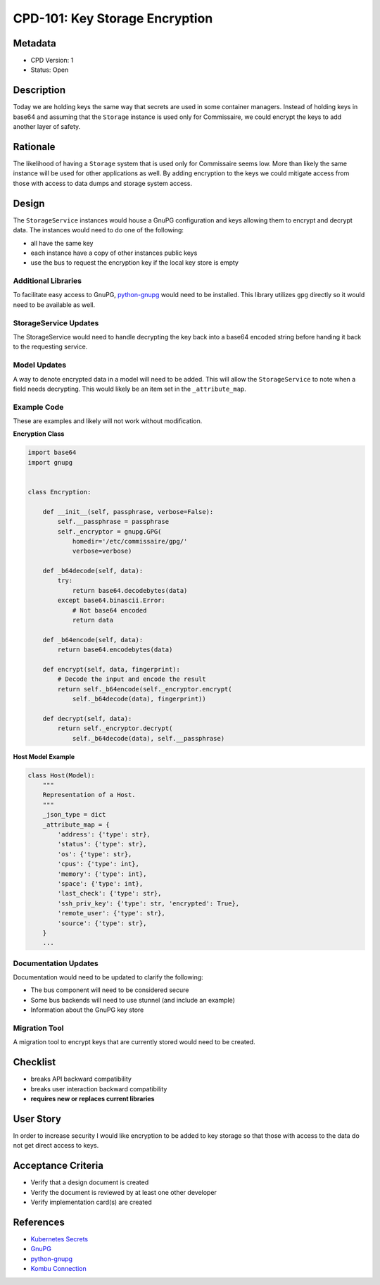 CPD-101: Key Storage Encryption
===============================

Metadata
--------

* CPD Version: 1
* Status: Open

Description
-----------
Today we are holding keys the same way that secrets are used in some container managers.
Instead of holding keys in base64 and assuming that the ``Storage`` instance is used
only for Commissaire, we could encrypt the keys to add another layer of safety.

Rationale
---------
The likelihood of having a ``Storage`` system that is used only for Commissaire seems
low. More than likely the same instance will be used for other applications as well.
By adding encryption to the keys we could mitigate access from those with access to
data dumps and storage system access.


Design
------
The ``StorageService`` instances would house a GnuPG configuration and keys allowing
them to encrypt and decrypt data. The instances would need to do one of the following:

* all have the same key
* each instance have a copy of other instances public keys
* use the bus to request the encryption key if the local key store is empty


Additional Libraries
~~~~~~~~~~~~~~~~~~~~
To facilitate easy access to GnuPG, `python-gnupg <http://pythonhosted.org/gnupg/>`_ would
need to be installed. This library utilizes ``gpg`` directly so it would need to be
available as well.


StorageService Updates
~~~~~~~~~~~~~~~~~~~~~~
The StorageService would need to handle decrypting the key back into a base64 encoded
string before handing it back to the requesting service.


Model Updates
~~~~~~~~~~~~~
A way to denote encrypted data in a model will need to be added. This will allow the
``StorageService`` to note when a field needs decrypting. This would likely be an
item set in the ``_attribute_map``.


Example Code
~~~~~~~~~~~~
These are examples and likely will not work without modification.

**Encryption Class**

.. code-block:: python

   import base64
   import gnupg


   class Encryption:

       def __init__(self, passphrase, verbose=False):
           self.__passphrase = passphrase
           self._encryptor = gnupg.GPG(
               homedir='/etc/commissaire/gpg/'
               verbose=verbose)

       def _b64decode(self, data):
           try:
               return base64.decodebytes(data)
           except base64.binascii.Error:
               # Not base64 encoded
               return data

       def _b64encode(self, data):
           return base64.encodebytes(data)

       def encrypt(self, data, fingerprint):
           # Decode the input and encode the result
           return self._b64encode(self._encryptor.encrypt(
               self._b64decode(data), fingerprint))

       def decrypt(self, data):
           return self._encryptor.decrypt(
               self._b64decode(data), self.__passphrase)


**Host Model Example**

.. code-block:: python

   class Host(Model):
       """
       Representation of a Host.
       """
       _json_type = dict
       _attribute_map = {
           'address': {'type': str},
           'status': {'type': str},
           'os': {'type': str},
           'cpus': {'type': int},
           'memory': {'type': int},
           'space': {'type': int},
           'last_check': {'type': str},
           'ssh_priv_key': {'type': str, 'encrypted': True},
           'remote_user': {'type': str},
           'source': {'type': str},
       }
       ...


Documentation Updates
~~~~~~~~~~~~~~~~~~~~~
Documentation would need to be updated to clarify the following:

* The bus component will need to be considered secure
* Some bus backends will need to use stunnel (and include an example)
* Information about the GnuPG key store

Migration Tool
~~~~~~~~~~~~~~
A migration tool to encrypt keys that are currently stored would need to be
created.

Checklist
---------
* breaks API backward compatibility
* breaks user interaction backward compatibility
* **requires new or replaces current libraries**

User Story
----------
In order to increase security
I would like encryption to be added to key storage
so that those with access to the data do not get direct access to keys.

Acceptance Criteria
-------------------
* Verify that a design document is created
* Verify the document is reviewed by at least one other developer
* Verify implementation card(s) are created

References
----------
* `Kubernetes Secrets <https://kubernetes.io/docs/user-guide/secrets/>`_
* `GnuPG <https://www.gnupg.org/>`_
* `python-gnupg <http://pythonhosted.org/gnupg/>`_
* `Kombu Connection <http://docs.celeryproject.org/projects/kombu/en/latest/reference/kombu.connection.html>`_
